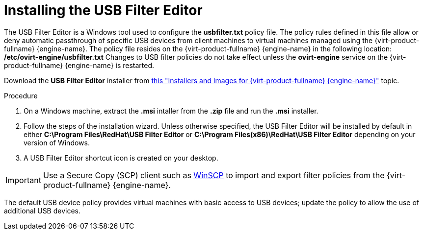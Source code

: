 :_content-type: PROCEDURE
[id="Installing_the_USB_Filter_Editor"]
= Installing the USB Filter Editor

The USB Filter Editor is a Windows tool used to configure the *usbfilter.txt* policy file. The policy rules defined in this file allow or deny automatic passthrough of specific USB devices from client machines to virtual machines managed using the {virt-product-fullname} {engine-name}. The policy file resides on the {virt-product-fullname} {engine-name} in the following location:
*/etc/ovirt-engine/usbfilter.txt*
Changes to USB filter policies do not take effect unless the *ovirt-engine* service on the {virt-product-fullname} {engine-name} is restarted.

Download the *USB Filter Editor* installer from link:https://access.redhat.com/downloads/content/415/[this "Installers and Images for {virt-product-fullname} {engine-name}"] topic.

.Procedure

. On a Windows machine, extract the *.msi* intaller from the *.zip* file and run the *.msi* installer.
. Follow the steps of the installation wizard. Unless otherwise specified, the USB Filter Editor will be installed by default in either *C:\Program Files\RedHat\USB Filter Editor* or *C:\Program Files(x86)\RedHat\USB Filter Editor* depending on your version of Windows.
. A USB Filter Editor shortcut icon is created on your desktop.

[IMPORTANT]
====
Use a Secure Copy (SCP) client such as link:http://winscp.net[WinSCP] to import and export filter policies from the {virt-product-fullname} {engine-name}.
====
The default USB device policy provides virtual machines with basic access to USB devices; update the policy to allow the use of additional USB devices.

